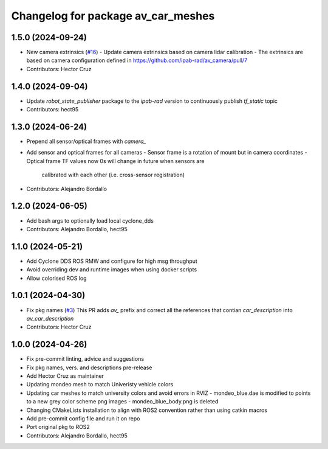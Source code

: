 ^^^^^^^^^^^^^^^^^^^^^^^^^^^^^^^^^^^
Changelog for package av_car_meshes
^^^^^^^^^^^^^^^^^^^^^^^^^^^^^^^^^^^

1.5.0 (2024-09-24)
------------------
* New camera extrinsics (`#16 <https://github.com/ipab-rad/av_car_description/issues/16>`_)
  - Update camera extrinsics based on camera lidar calibration
  - The extrinsics are based on camera configuration defined in
  https://github.com/ipab-rad/av_camera/pull/7
* Contributors: Hector Cruz

1.4.0 (2024-09-04)
------------------
* Update `robot_state_publisher` package to the `ipab-rad` version to 
  continuously publish `tf_static` topic

* Contributors: hect95

1.3.0 (2024-06-24)
------------------
* Prepend all sensor/optical frames with `camera\_`
* Add sensor and optical frames for all cameras
  - Sensor frame is a rotation of mount but in camera coordinates
  - Optical frame TF values now 0s will change in future when sensors are
    calibrated with each other (i.e. cross-sensor registration)
* Contributors: Alejandro Bordallo

1.2.0 (2024-06-05)
------------------
* Add bash args to optionally load local cyclone_dds
* Contributors: Alejandro Bordallo, hect95

1.1.0 (2024-05-21)
------------------
* Add Cyclone DDS ROS RMW and configure for high msg throughput
* Avoid overriding dev and runtime images when using docker scripts
* Allow colorised ROS log

1.0.1 (2024-04-30)
------------------
* Fix pkg names (`#3 <https://github.com/ipab-rad/av_car_description/issues/3>`_)
  This PR adds `av\_` prefix and correct all the references that contian
  `car_description` into `av_car_description`
* Contributors: Hector Cruz

1.0.0 (2024-04-26)
------------------
* Fix pre-commit linting, advice and suggestions
* Fix pkg names, vers. and descriptions pre-release
* Add Hector Cruz as maintainer
* Updating mondeo mesh to match Univeristy vehicle colors
* Updating car meshes to match university colors and avoid errors in RVIZ
  - mondeo_blue.dae is modified to points to a new grey color scheme png images
  - mondeo_blue_body.png is deleted
* Changing CMakeLists installation to align with ROS2 convention rather than using catkin macros
* Add pre-commit config file and run it on repo
* Port original pkg to ROS2
* Contributors: Alejandro Bordallo, hect95
